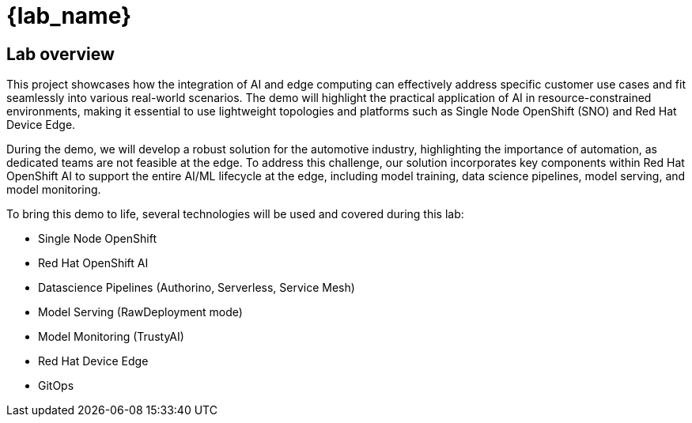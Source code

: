 = {lab_name}

== Lab overview

This project showcases how the integration of AI and edge computing can effectively address specific customer use cases and fit seamlessly into various real-world scenarios. The demo will highlight the practical application of AI in resource-constrained environments, making it essential to use lightweight topologies and platforms such as Single Node OpenShift (SNO) and Red Hat Device Edge.

During the demo, we will develop a robust solution for the automotive industry, highlighting the importance of automation, as dedicated teams are not feasible at the edge. To address this challenge, our solution incorporates key components within Red Hat OpenShift AI to support the entire AI/ML lifecycle at the edge, including model training, data science pipelines, model serving, and model monitoring.

To bring this demo to life, several technologies will be used and covered during this lab:

* Single Node OpenShift
* Red Hat OpenShift AI
* Datascience Pipelines (Authorino, Serverless, Service Mesh)
* Model Serving (RawDeployment mode)
* Model Monitoring (TrustyAI)
* Red Hat Device Edge
* GitOps